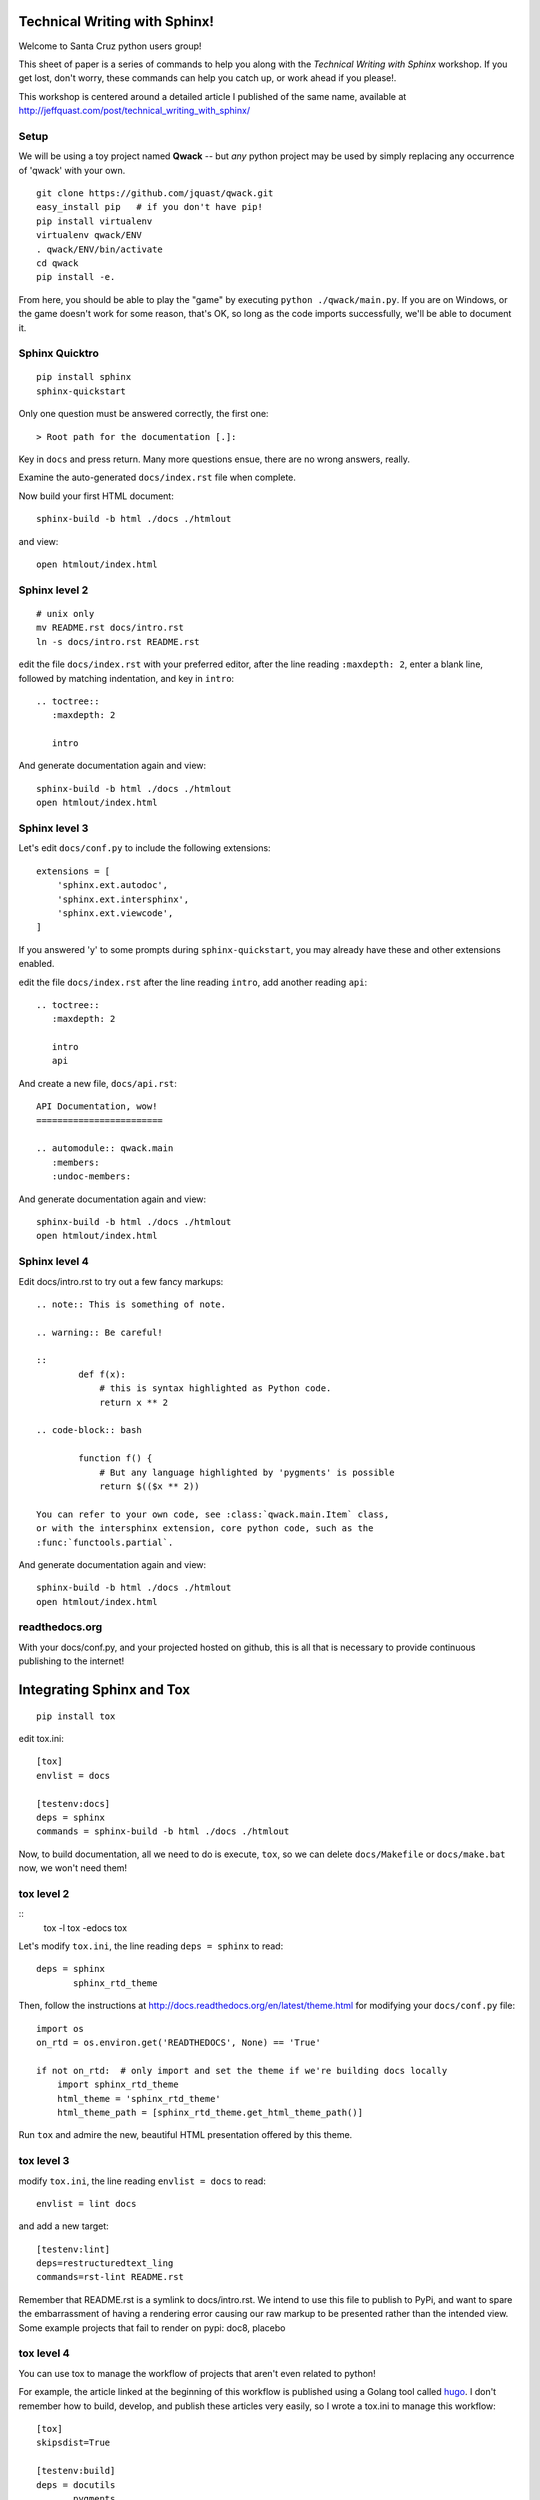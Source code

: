 Technical Writing with Sphinx!
==============================

Welcome to Santa Cruz python users group!

This sheet of paper is a series of commands to help you along with the
*Technical Writing with Sphinx* workshop. If you get lost, don't worry,
these commands can help you catch up, or work ahead if you please!.

This workshop is centered around a detailed article I published of the same
name, available at http://jeffquast.com/post/technical_writing_with_sphinx/

Setup
-----

We will be using a toy project named **Qwack** -- but *any* python project
may be used by simply replacing any occurrence of 'qwack' with your own.

::

        git clone https://github.com/jquast/qwack.git
        easy_install pip   # if you don't have pip!
        pip install virtualenv
        virtualenv qwack/ENV
        . qwack/ENV/bin/activate
        cd qwack
        pip install -e.

From here, you should be able to play the "game" by executing
``python ./qwack/main.py``.  If you are on Windows, or the game
doesn't work for some reason, that's OK, so long as the code
imports successfully, we'll be able to document it.

Sphinx Quicktro
---------------

::

        pip install sphinx
        sphinx-quickstart

Only one question must be answered correctly, the first one::

        > Root path for the documentation [.]:

Key in ``docs`` and press return. Many more questions ensue, there
are no wrong answers, really.

Examine the auto-generated ``docs/index.rst`` file when complete.

Now build your first HTML document::

        sphinx-build -b html ./docs ./htmlout

and view::
       
        open htmlout/index.html

Sphinx level 2
--------------

::

        # unix only
        mv README.rst docs/intro.rst
        ln -s docs/intro.rst README.rst

edit the file ``docs/index.rst`` with your preferred editor,
after the line reading ``:maxdepth: 2``, enter a blank line,
followed by matching indentation, and key in ``intro``::

        .. toctree::
           :maxdepth: 2

           intro

And generate documentation again and view::

        sphinx-build -b html ./docs ./htmlout
        open htmlout/index.html

Sphinx level 3
--------------

Let's edit ``docs/conf.py`` to include the following extensions::

        extensions = [
            'sphinx.ext.autodoc',
            'sphinx.ext.intersphinx',
            'sphinx.ext.viewcode',
        ]

If you answered 'y' to some prompts during ``sphinx-quickstart``, you
may already have these and other extensions enabled.

edit the file ``docs/index.rst`` after the line reading ``intro``,
add another reading ``api``::

        .. toctree::
           :maxdepth: 2

           intro
           api

And create a new file, ``docs/api.rst``::

        API Documentation, wow!
        ========================

        .. automodule:: qwack.main
           :members:
           :undoc-members:

And generate documentation again and view::

        sphinx-build -b html ./docs ./htmlout
        open htmlout/index.html

Sphinx level 4
--------------

Edit docs/intro.rst to try out a few fancy markups::

        .. note:: This is something of note.

        .. warning:: Be careful!

        ::
                def f(x):
                    # this is syntax highlighted as Python code.
                    return x ** 2

        .. code-block:: bash

                function f() {
                    # But any language highlighted by 'pygments' is possible
                    return $(($x ** 2))

        You can refer to your own code, see :class:`qwack.main.Item` class,
        or with the intersphinx extension, core python code, such as the
        :func:`functools.partial`.

And generate documentation again and view::

        sphinx-build -b html ./docs ./htmlout
        open htmlout/index.html

readthedocs.org
---------------

With your docs/conf.py, and your projected hosted on github, this is all
that is necessary to provide continuous publishing to the internet!

Integrating Sphinx and Tox
==========================

::

        pip install tox

edit tox.ini::

        [tox]
        envlist = docs

        [testenv:docs]
        deps = sphinx
        commands = sphinx-build -b html ./docs ./htmlout

Now, to build documentation, all we need to do is execute, ``tox``, so
we can delete ``docs/Makefile`` or ``docs/make.bat`` now, we won't need
them!

tox level 2
-----------

::
        tox -l
        tox -edocs
        tox

Let's modify ``tox.ini``, the line reading ``deps = sphinx`` to read::

        deps = sphinx
               sphinx_rtd_theme

Then, follow the instructions at http://docs.readthedocs.org/en/latest/theme.html
for modifying your ``docs/conf.py`` file::

        import os
        on_rtd = os.environ.get('READTHEDOCS', None) == 'True'

        if not on_rtd:  # only import and set the theme if we're building docs locally
            import sphinx_rtd_theme
            html_theme = 'sphinx_rtd_theme'
            html_theme_path = [sphinx_rtd_theme.get_html_theme_path()]

Run ``tox`` and admire the new, beautiful HTML presentation offered by this theme.

tox level 3
-----------

modify ``tox.ini``, the line reading ``envlist = docs`` to read::

       envlist = lint docs 

and add a new target::

        [testenv:lint]
        deps=restructuredtext_ling
        commands=rst-lint README.rst

Remember that README.rst is a symlink to docs/intro.rst.  We intend to use this
file to publish to PyPi, and want to spare the embarrassment of having a rendering
error causing our raw markup to be presented rather than the intended view. Some
example projects that fail to render on pypi: doc8, placebo

tox level 4
-----------

You can use tox to manage the workflow of projects that aren't even related to python!


For example, the article linked at the beginning of this workflow is published using
a Golang tool called `hugo <https://gohugo.io>`_.  I don't remember how to build,
develop, and publish these articles very easily, so I wrote a tox.ini to manage
this workflow::

        [tox]
        skipsdist=True

        [testenv:build]
        deps = docutils
               pygments
        whitelist_externals = hugo
        commands = hugo --theme=hugo-hikari-theme -d upload

        [testenv:develop]
        deps = docutils
               pygments
        whitelist_externals = hugo
        commands = hugo --theme=hugo-hikari-theme -w server -d /tmp/hugo-develop

        [testenv:publish]
        whitelist_externals = rsync
        commands = rsync -a upload/ ns1:jeffquast.com/

For large projects with many contributors, integrations with external tools and
services, and of course test frameworks, it is not uncommon to provide complex
abstractions over such tools, this one hails from the *blessed* python project::

        [tox]
        envlist = about, sa, sphinx, py{26,27,34,35}
        skip_missing_interpreters = true

        [testenv]
        whitelist_externals = cp
        setenv = PYTHONIOENCODING=UTF8
        passenv = TEST_QUICK TEST_FULL
        deps = -rrequirements-tests.txt
        commands = {envbindir}/py.test {posargs:\
                       --strict --verbose --verbose --color=yes \
                       --junit-xml=results.{envname}.xml \
                       --cov blessed blessed/tests}
                   coverage combine
                   cp {toxinidir}/.coverage \
                       {toxinidir}/._coverage.{envname}.{env:COVERAGE_ID:local}
                   {toxinidir}/tools/custom-combine.py

        # CI buildchain target
        [testenv:coverage]
        deps = coverage
               six
        commands = {toxinidir}/tools/custom-combine.py

        # CI buildhcain target
        [testenv:coveralls]
        passenv = COVERALLS_REPO_TOKEN
        deps = coveralls
        commands = coveralls

        [testenv:about]
        deps = -rrequirements-about.txt
        basepython = python3.5
        commands = python {toxinidir}/bin/display-sighandlers.py
                   python {toxinidir}/bin/display-terminalinfo.py
                   python {toxinidir}/bin/display-fpathconf.py
                   python {toxinidir}/bin/display-maxcanon.py

        [testenv:sa]
        basepython = python3.5
        deps = -rrequirements-analysis.txt
               -rrequirements-about.txt
        commands = python -m compileall -fq {toxinidir}/blessed
                   {envbindir}/prospector \
                       --die-on-tool-error \
                       {toxinidir}
                   {envbindir}/rst-lint README.rst
                   {envbindir}/doc8 --ignore-path docs/_build --ignore D000 docs

        [testenv:sphinx]
        whitelist_externals = echo
        basepython = python3.5
        deps = -rrequirements-docs.txt
        commands = {envbindir}/sphinx-build -v -W \
                       -d {toxinidir}/docs/_build/doctrees \
                       {posargs:-b html} docs \
                       {toxinidir}/docs/_build/html
                   echo "--> open docs/_build/html/index.html for review."

        [testenv:py34]
        # there is not much difference of py34 vs. 35 in blessed
        # library; prefer testing integration against py35, and
        # just do a 'quick' on py34, if exists.
        setenv = TEST_QUICK=1

        [testenv:py26]
        # and python2.6 really only tests 'orderedict' and some various
        # backports of import fallback of features
        setenv = TEST_QUICK=1

        [pytest]
        looponfailroots = blessed
        norecursedirs = .git .tox build

        [coverage]
        rcfile = {toxinidir}/.coveragerc
        rc = --rcfile={[coverage]rcfile}
